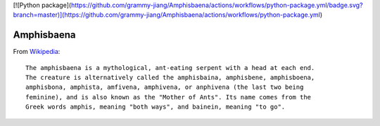 [![Python package](https://github.com/grammy-jiang/Amphisbaena/actions/workflows/python-package.yml/badge.svg?branch=master)](https://github.com/grammy-jiang/Amphisbaena/actions/workflows/python-package.yml)

Amphisbaena
===========

From Wikipedia_::

  The amphisbaena is a mythological, ant-eating serpent with a head at each end.
  The creature is alternatively called the amphisbaina, amphisbene, amphisboena,
  amphisbona, amphista, amfivena, amphivena, or anphivena (the last two being
  feminine), and is also known as the "Mother of Ants". Its name comes from the
  Greek words amphis, meaning "both ways", and bainein, meaning "to go".

.. _Wikipedia: https://en.wikipedia.org/wiki/Amphisbaena
